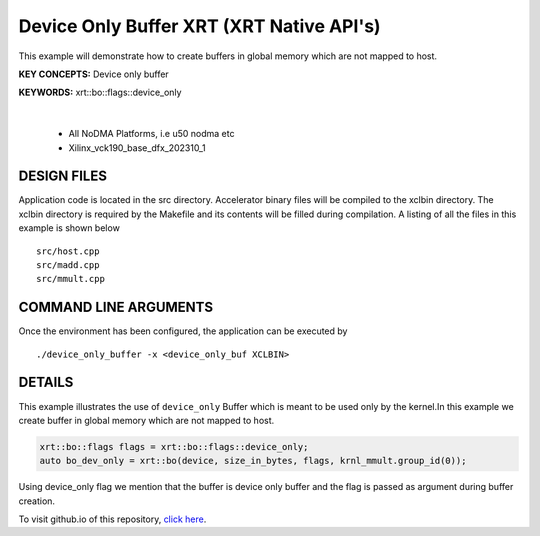Device Only Buffer XRT (XRT Native API's)
=========================================

This example will demonstrate how to create buffers in global memory which are not mapped to host.

**KEY CONCEPTS:** Device only buffer

**KEYWORDS:** xrt::bo::flags::device_only

.. raw:: html

 <details>

.. raw:: html

 <summary> 

 <b>EXCLUDED PLATFORMS:</b>

.. raw:: html

 </summary>
|
..

 - All NoDMA Platforms, i.e u50 nodma etc
 - Xilinx_vck190_base_dfx_202310_1

.. raw:: html

 </details>

.. raw:: html

DESIGN FILES
------------

Application code is located in the src directory. Accelerator binary files will be compiled to the xclbin directory. The xclbin directory is required by the Makefile and its contents will be filled during compilation. A listing of all the files in this example is shown below

::

   src/host.cpp
   src/madd.cpp
   src/mmult.cpp
   
COMMAND LINE ARGUMENTS
----------------------

Once the environment has been configured, the application can be executed by

::

   ./device_only_buffer -x <device_only_buf XCLBIN>

DETAILS
-------

This example illustrates the use of ``device_only`` Buffer which is
meant to be used only by the kernel.In this example we create buffer
in global memory which are not mapped to host.

.. code:: cpp

   xrt::bo::flags flags = xrt::bo::flags::device_only;
   auto bo_dev_only = xrt::bo(device, size_in_bytes, flags, krnl_mmult.group_id(0));

Using device_only flag we mention that the buffer is device only buffer
and the flag is passed as argument during buffer creation.


To visit github.io of this repository, `click here <http://xilinx.github.io/Vitis_Accel_Examples>`__.